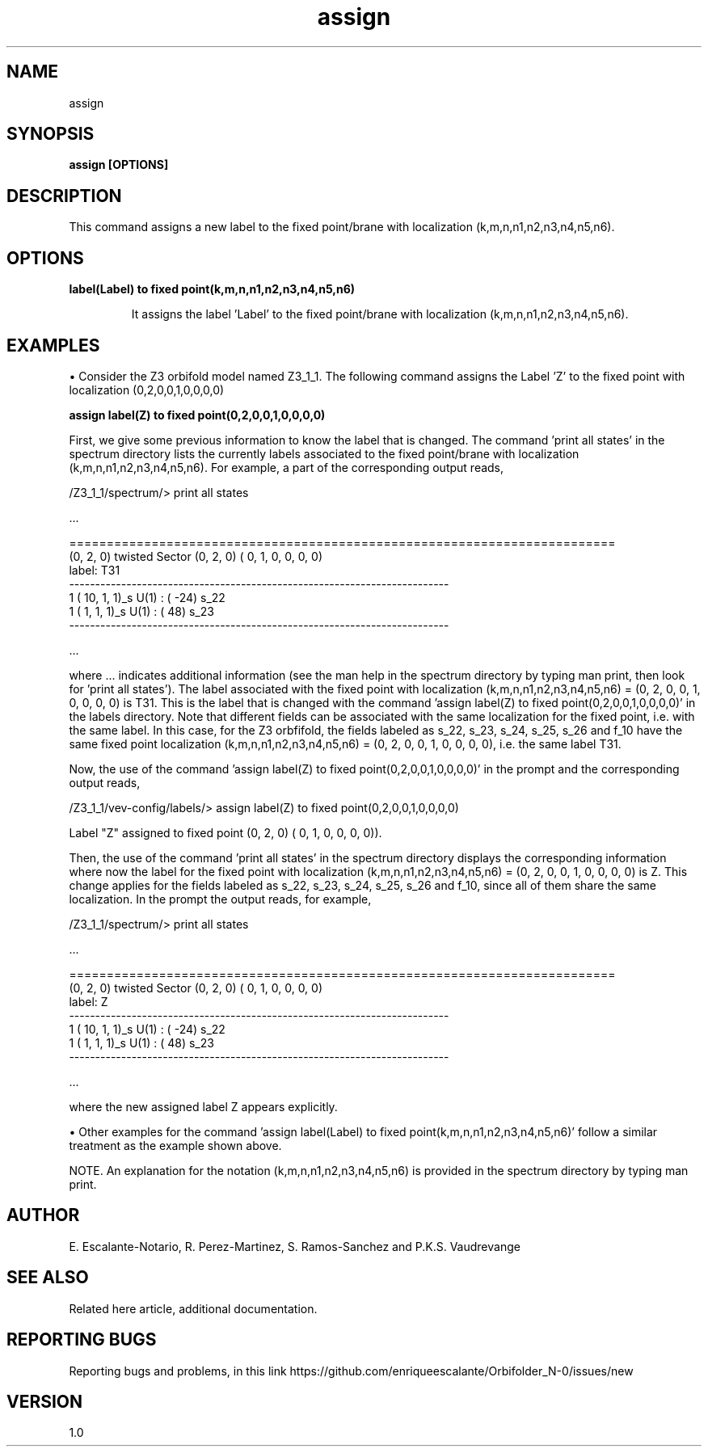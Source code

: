 .TH "assign" 1 "February 1, 2024" "Escalante-Notario, Perez-Martinez, Ramos-Sanchez and Vaudrevange"


.SH NAME

assign

.SH SYNOPSIS
.B assign [OPTIONS]

.SH DESCRIPTION
This command assigns a new label to the fixed point/brane with localization (k,m,n,n1,n2,n3,n4,n5,n6).

.SH OPTIONS
.TP
.B label(Label) to fixed point(k,m,n,n1,n2,n3,n4,n5,n6)


It assigns the label 'Label' to the fixed point/brane with localization (k,m,n,n1,n2,n3,n4,n5,n6).

.SH EXAMPLES

\(bu Consider the Z3 orbifold model named Z3_1_1. The following command assigns the Label 'Z' to the fixed point with localization (0,2,0,0,1,0,0,0,0)

.B assign label(Z) to fixed point(0,2,0,0,1,0,0,0,0)

First, we give some previous information to know the label that is changed. The command 'print all states' in the spectrum directory lists the currently labels associated to the fixed point/brane with localization (k,m,n,n1,n2,n3,n4,n5,n6). For example, a part of the corresponding output reads, 

  /Z3_1_1/spectrum/> print all states

   ...

  =========================================================================
    (0, 2, 0) twisted Sector (0, 2, 0) (    0,     1,     0,     0,     0,     0)
    label: T31
  -------------------------------------------------------------------------
      1 ( 10,  1,  1)_s  U(1) : (  -24)  s_22 
      1 (  1,  1,  1)_s  U(1) : (   48)  s_23 
  -------------------------------------------------------------------------

 ...

where ... indicates additional information (see the man help in the spectrum directory by typing man print, then look for 'print all states'). The label associated with the fixed point with localization (k,m,n,n1,n2,n3,n4,n5,n6) = (0, 2, 0, 0, 1, 0, 0, 0, 0) is T31. This is the label that is changed with the command 'assign label(Z) to fixed point(0,2,0,0,1,0,0,0,0)' in the labels directory. Note that different fields can be associated with the same localization for the fixed point, i.e. with the same label. In this case, for the Z3 orbfifold, the fields labeled as s_22, s_23, s_24, s_25, s_26 and f_10 have the same fixed point localization (k,m,n,n1,n2,n3,n4,n5,n6) = (0, 2, 0, 0, 1, 0, 0, 0, 0), i.e. the same label T31. 

Now, the use of the command 'assign label(Z) to fixed point(0,2,0,0,1,0,0,0,0)' in the prompt and the corresponding output reads, 

  /Z3_1_1/vev-config/labels/> assign label(Z) to fixed point(0,2,0,0,1,0,0,0,0)

    Label "Z" assigned to fixed point (0, 2, 0) (    0,     1,     0,     0,     0,     0)).


Then, the use of the command 'print all states' in the spectrum directory displays the corresponding information where now the label for the fixed point with localization (k,m,n,n1,n2,n3,n4,n5,n6) = (0, 2, 0, 0, 1, 0, 0, 0, 0) is Z. This change applies for the fields labeled as s_22, s_23, s_24, s_25, s_26 and f_10, since all of them share the same localization. In the prompt the output reads, for example,


  /Z3_1_1/spectrum/> print all states

  ...

  =========================================================================
    (0, 2, 0) twisted Sector (0, 2, 0) (    0,     1,     0,     0,     0,     0)
    label: Z
  -------------------------------------------------------------------------
      1 ( 10,  1,  1)_s  U(1) : (  -24)  s_22 
      1 (  1,  1,  1)_s  U(1) : (   48)  s_23 
  -------------------------------------------------------------------------

  ... 

where the new assigned label Z appears explicitly.

\(bu Other examples for the command 'assign label(Label) to fixed point(k,m,n,n1,n2,n3,n4,n5,n6)' follow a similar treatment as the example shown above.  

NOTE. An explanation for the notation (k,m,n,n1,n2,n3,n4,n5,n6) is provided in the spectrum directory by typing man print.


.SH AUTHOR
E. Escalante-Notario, R. Perez-Martinez, S. Ramos-Sanchez and P.K.S. Vaudrevange

.SH SEE ALSO
Related here article, additional documentation.

.SH REPORTING BUGS
Reporting bugs and problems, in this link https://github.com/enriqueescalante/Orbifolder_N-0/issues/new

.SH VERSION
1.0
